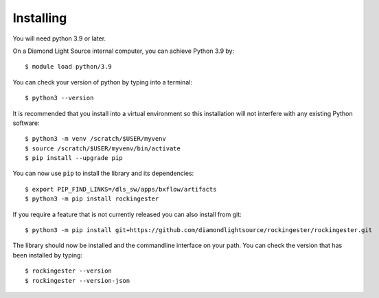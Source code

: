.. # ********** Please don't edit this file!
.. # ********** It has been generated automatically by dae_devops version 0.5.2.
.. # ********** For repository_name rockingester

Installing
=======================================================================


You will need python 3.9 or later. 

On a Diamond Light Source internal computer, you can achieve Python 3.9 by::

    $ module load python/3.9

You can check your version of python by typing into a terminal::

    $ python3 --version

It is recommended that you install into a virtual environment so this
installation will not interfere with any existing Python software::

    $ python3 -m venv /scratch/$USER/myvenv
    $ source /scratch/$USER/myvenv/bin/activate
    $ pip install --upgrade pip


You can now use ``pip`` to install the library and its dependencies::

    $ export PIP_FIND_LINKS=/dls_sw/apps/bxflow/artifacts
    $ python3 -m pip install rockingester

If you require a feature that is not currently released you can also install
from git::

    $ python3 -m pip install git+https://github.com/diamondlightsource/rockingester/rockingester.git

The library should now be installed and the commandline interface on your path.
You can check the version that has been installed by typing::

    $ rockingester --version
    $ rockingester --version-json

.. # dae_devops_fingerprint 9cc5938e9a54e77f0bf42f7859b75140
